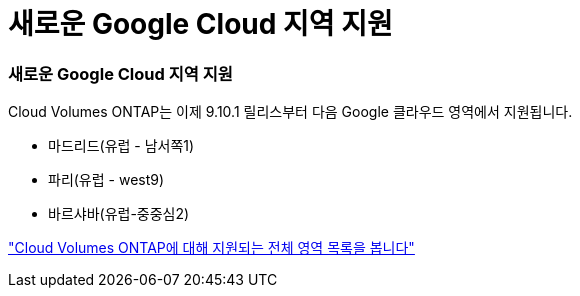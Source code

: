 = 새로운 Google Cloud 지역 지원
:allow-uri-read: 




=== 새로운 Google Cloud 지역 지원

Cloud Volumes ONTAP는 이제 9.10.1 릴리스부터 다음 Google 클라우드 영역에서 지원됩니다.

* 마드리드(유럽 - 남서쪽1)
* 파리(유럽 - west9)
* 바르샤바(유럽-중중심2)


https://cloud.netapp.com/cloud-volumes-global-regions["Cloud Volumes ONTAP에 대해 지원되는 전체 영역 목록을 봅니다"^]
